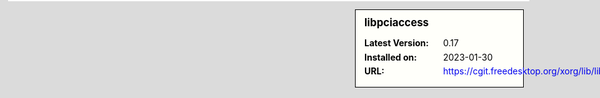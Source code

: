 .. sidebar:: libpciaccess

   :Latest Version: 0.17
   :Installed on: 2023-01-30
   :URL: https://cgit.freedesktop.org/xorg/lib/libpciaccess/
